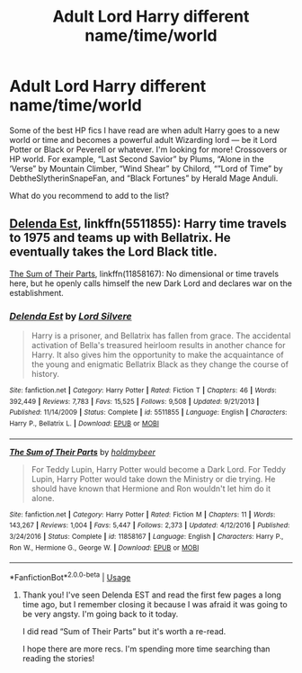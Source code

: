 #+TITLE: Adult Lord Harry different name/time/world

* Adult Lord Harry different name/time/world
:PROPERTIES:
:Author: ValarieC
:Score: 5
:DateUnix: 1597479544.0
:DateShort: 2020-Aug-15
:END:
Some of the best HP fics I have read are when adult Harry goes to a new world or time and becomes a powerful adult Wizarding lord --- be it Lord Potter or Black or Peverell or whatever. I'm looking for more! Crossovers or HP world. For example, “Last Second Savior” by Plums, “Alone in the ‘Verse” by Mountain Climber, “Wind Shear” by Chilord, “”Lord of Time” by DebtheSlytherinSnapeFan, and “Black Fortunes” by Herald Mage Anduli.

What do you recommend to add to the list?


** [[https://www.fanfiction.net/s/5511855/1/Delenda-Est][Delenda Est]], linkffn(5511855): Harry time travels to 1975 and teams up with Bellatrix. He eventually takes the Lord Black title.

[[https://www.fanfiction.net/s/11858167/1/The-Sum-of-Their-Parts][The Sum of Their Parts]], linkffn(11858167): No dimensional or time travels here, but he openly calls himself the new Dark Lord and declares war on the establishment.
:PROPERTIES:
:Author: InquisitorCOC
:Score: 1
:DateUnix: 1597551830.0
:DateShort: 2020-Aug-16
:END:

*** [[https://www.fanfiction.net/s/5511855/1/][*/Delenda Est/*]] by [[https://www.fanfiction.net/u/116880/Lord-Silvere][/Lord Silvere/]]

#+begin_quote
  Harry is a prisoner, and Bellatrix has fallen from grace. The accidental activation of Bella's treasured heirloom results in another chance for Harry. It also gives him the opportunity to make the acquaintance of the young and enigmatic Bellatrix Black as they change the course of history.
#+end_quote

^{/Site/:} ^{fanfiction.net} ^{*|*} ^{/Category/:} ^{Harry} ^{Potter} ^{*|*} ^{/Rated/:} ^{Fiction} ^{T} ^{*|*} ^{/Chapters/:} ^{46} ^{*|*} ^{/Words/:} ^{392,449} ^{*|*} ^{/Reviews/:} ^{7,783} ^{*|*} ^{/Favs/:} ^{15,525} ^{*|*} ^{/Follows/:} ^{9,508} ^{*|*} ^{/Updated/:} ^{9/21/2013} ^{*|*} ^{/Published/:} ^{11/14/2009} ^{*|*} ^{/Status/:} ^{Complete} ^{*|*} ^{/id/:} ^{5511855} ^{*|*} ^{/Language/:} ^{English} ^{*|*} ^{/Characters/:} ^{Harry} ^{P.,} ^{Bellatrix} ^{L.} ^{*|*} ^{/Download/:} ^{[[http://www.ff2ebook.com/old/ffn-bot/index.php?id=5511855&source=ff&filetype=epub][EPUB]]} ^{or} ^{[[http://www.ff2ebook.com/old/ffn-bot/index.php?id=5511855&source=ff&filetype=mobi][MOBI]]}

--------------

[[https://www.fanfiction.net/s/11858167/1/][*/The Sum of Their Parts/*]] by [[https://www.fanfiction.net/u/7396284/holdmybeer][/holdmybeer/]]

#+begin_quote
  For Teddy Lupin, Harry Potter would become a Dark Lord. For Teddy Lupin, Harry Potter would take down the Ministry or die trying. He should have known that Hermione and Ron wouldn't let him do it alone.
#+end_quote

^{/Site/:} ^{fanfiction.net} ^{*|*} ^{/Category/:} ^{Harry} ^{Potter} ^{*|*} ^{/Rated/:} ^{Fiction} ^{M} ^{*|*} ^{/Chapters/:} ^{11} ^{*|*} ^{/Words/:} ^{143,267} ^{*|*} ^{/Reviews/:} ^{1,004} ^{*|*} ^{/Favs/:} ^{5,447} ^{*|*} ^{/Follows/:} ^{2,373} ^{*|*} ^{/Updated/:} ^{4/12/2016} ^{*|*} ^{/Published/:} ^{3/24/2016} ^{*|*} ^{/Status/:} ^{Complete} ^{*|*} ^{/id/:} ^{11858167} ^{*|*} ^{/Language/:} ^{English} ^{*|*} ^{/Characters/:} ^{Harry} ^{P.,} ^{Ron} ^{W.,} ^{Hermione} ^{G.,} ^{George} ^{W.} ^{*|*} ^{/Download/:} ^{[[http://www.ff2ebook.com/old/ffn-bot/index.php?id=11858167&source=ff&filetype=epub][EPUB]]} ^{or} ^{[[http://www.ff2ebook.com/old/ffn-bot/index.php?id=11858167&source=ff&filetype=mobi][MOBI]]}

--------------

*FanfictionBot*^{2.0.0-beta} | [[https://github.com/tusing/reddit-ffn-bot/wiki/Usage][Usage]]
:PROPERTIES:
:Author: FanfictionBot
:Score: 1
:DateUnix: 1597551849.0
:DateShort: 2020-Aug-16
:END:

**** Thank you! I've seen Delenda EST and read the first few pages a long time ago, but I remember closing it because I was afraid it was going to be very angsty. I'm going back to it today.

I did read “Sum of Their Parts” but it's worth a re-read.

I hope there are more recs. I'm spending more time searching than reading the stories!
:PROPERTIES:
:Author: ValarieC
:Score: 1
:DateUnix: 1597668498.0
:DateShort: 2020-Aug-17
:END:
